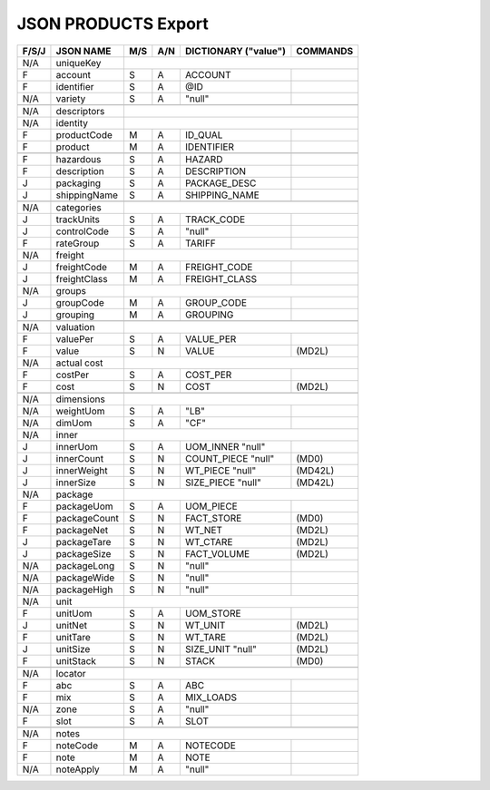 .. _products-json:

JSON PRODUCTS Export
=============================

+-------+------------------+-----+-----+----------------------+----------------+
| F/S/J | JSON NAME        | M/S | A/N | DICTIONARY ("value") | COMMANDS       |
+=======+==================+=====+=====+======================+================+
|  N/A  | uniqueKey        |                                                   |
+-------+------------------+-----+-----+----------------------+----------------+
|   F   | account          | S   | A   | ACCOUNT              |                |
+-------+------------------+-----+-----+----------------------+----------------+
|   F   | identifier       | S   | A   | @ID                  |                |
+-------+------------------+-----+-----+----------------------+----------------+
|  N/A  | variety          | S   | A   | "null"               |                |
+-------+------------------+-----+-----+----------------------+----------------+
+-------+------------------+-----+-----+----------------------+----------------+
|  N/A  | descriptors      |                                                   |
+-------+------------------+-----+-----+----------------------+----------------+
|  N/A  | identity         |                                                   |
+-------+------------------+-----+-----+----------------------+----------------+
|   F   | productCode      | M   | A   | ID_QUAL              |                |
+-------+------------------+-----+-----+----------------------+----------------+
|   F   | product          | M   | A   | IDENTIFIER           |                |
+-------+------------------+-----+-----+----------------------+----------------+
+-------+------------------+-----+-----+----------------------+----------------+
|   F   | hazardous        | S   | A   | HAZARD               |                |
+-------+------------------+-----+-----+----------------------+----------------+
|   F   | description      | S   | A   | DESCRIPTION          |                |
+-------+------------------+-----+-----+----------------------+----------------+
|   J   | packaging        | S   | A   | PACKAGE_DESC         |                |
+-------+------------------+-----+-----+----------------------+----------------+
|   J   | shippingName     | S   | A   | SHIPPING_NAME        |                |
+-------+------------------+-----+-----+----------------------+----------------+
+-------+------------------+-----+-----+----------------------+----------------+
|  N/A  | categories       |                                                   |
+-------+------------------+-----+-----+----------------------+----------------+
|   J   | trackUnits       | S   | A   | TRACK_CODE           |                |
+-------+------------------+-----+-----+----------------------+----------------+
|   J   | controlCode      | S   | A   | "null"               |                |
+-------+------------------+-----+-----+----------------------+----------------+
|   F   | rateGroup        | S   | A   | TARIFF               |                |
+-------+------------------+-----+-----+----------------------+----------------+
|  N/A  | freight          |                                                   |
+-------+------------------+-----+-----+----------------------+----------------+
|   J   | freightCode      | M   | A   | FREIGHT_CODE         |                |
+-------+------------------+-----+-----+----------------------+----------------+
|   J   | freightClass     | M   | A   | FREIGHT_CLASS        |                |
+-------+------------------+-----+-----+----------------------+----------------+
|  N/A  | groups           |                                                   |
+-------+------------------+-----+-----+----------------------+----------------+
|   J   | groupCode        | M   | A   | GROUP_CODE           |                |
+-------+------------------+-----+-----+----------------------+----------------+
|   J   | grouping         | M   | A   | GROUPING             |                |
+-------+------------------+-----+-----+----------------------+----------------+
+-------+------------------+-----+-----+----------------------+----------------+
|  N/A  | valuation        |                                                   |
+-------+------------------+-----+-----+----------------------+----------------+
|   F   | valuePer         | S   | A   | VALUE_PER            |                |
+-------+------------------+-----+-----+----------------------+----------------+
|   F   | value            | S   | N   | VALUE                | (MD2L)         |
+-------+------------------+-----+-----+----------------------+----------------+
|  N/A  | actual cost      |                                                   |
+-------+------------------+-----+-----+----------------------+----------------+
|   F   | costPer          | S   | A   | COST_PER             |                |
+-------+------------------+-----+-----+----------------------+----------------+
|   F   | cost             | S   | N   | COST                 | (MD2L)         |
+-------+------------------+-----+-----+----------------------+----------------+
+-------+------------------+-----+-----+----------------------+----------------+
|  N/A  | dimensions       |                                                   |
+-------+------------------+-----+-----+----------------------+----------------+
|  N/A  | weightUom        | S   | A   | "LB"                 |                |
+-------+------------------+-----+-----+----------------------+----------------+
|  N/A  | dimUom           | S   | A   | "CF"                 |                |
+-------+------------------+-----+-----+----------------------+----------------+
|  N/A  | inner            |                                                   |
+-------+------------------+-----+-----+----------------------+----------------+
|   J   | innerUom         | S   | A   | UOM_INNER     "null" |                |
+-------+------------------+-----+-----+----------------------+----------------+
|   J   | innerCount       | S   | N   | COUNT_PIECE   "null" | (MD0)          |
+-------+------------------+-----+-----+----------------------+----------------+
|   J   | innerWeight      | S   | N   | WT_PIECE      "null" | (MD42L)        |
+-------+------------------+-----+-----+----------------------+----------------+
|   J   | innerSize        | S   | N   | SIZE_PIECE    "null" | (MD42L)        |
+-------+------------------+-----+-----+----------------------+----------------+
|  N/A  | package          |                                                   |
+-------+------------------+-----+-----+----------------------+----------------+
|   F   | packageUom       | S   | A   | UOM_PIECE            |                |
+-------+------------------+-----+-----+----------------------+----------------+
|   F   | packageCount     | S   | N   | FACT_STORE           | (MD0)          |
+-------+------------------+-----+-----+----------------------+----------------+
|   F   | packageNet       | S   | N   | WT_NET               | (MD2L)         |
+-------+------------------+-----+-----+----------------------+----------------+
|   J   | packageTare      | S   | N   | WT_CTARE             | (MD2L)         |
+-------+------------------+-----+-----+----------------------+----------------+
|   J   | packageSize      | S   | N   | FACT_VOLUME          | (MD2L)         |
+-------+------------------+-----+-----+----------------------+----------------+
|  N/A  | packageLong      | S   | N   | "null"               |                |
+-------+------------------+-----+-----+----------------------+----------------+
|  N/A  | packageWide      | S   | N   | "null"               |                |
+-------+------------------+-----+-----+----------------------+----------------+
|  N/A  | packageHigh      | S   | N   | "null"               |                |
+-------+------------------+-----+-----+----------------------+----------------+
|  N/A  | unit             |                                                   |
+-------+------------------+-----+-----+----------------------+----------------+
|   F   | unitUom          | S   | A   | UOM_STORE            |                |
+-------+------------------+-----+-----+----------------------+----------------+
|   J   | unitNet          | S   | N   | WT_UNIT              | (MD2L)         |
+-------+------------------+-----+-----+----------------------+----------------+
|   F   | unitTare         | S   | N   | WT_TARE              | (MD2L)         |
+-------+------------------+-----+-----+----------------------+----------------+
|   J   | unitSize         | S   | N   | SIZE_UNIT     "null" | (MD2L)         |
+-------+------------------+-----+-----+----------------------+----------------+
|   F   | unitStack        | S   | N   | STACK                | (MD0)          |
+-------+------------------+-----+-----+----------------------+----------------+
+-------+------------------+-----+-----+----------------------+----------------+
|  N/A  | locator          |                                                   |
+-------+------------------+-----+-----+----------------------+----------------+
|   F   | abc              | S   | A   | ABC                  |                |
+-------+------------------+-----+-----+----------------------+----------------+
|   F   | mix              | S   | A   | MIX_LOADS            |                |
+-------+------------------+-----+-----+----------------------+----------------+
|  N/A  | zone             | S   | A   | "null"               |                |
+-------+------------------+-----+-----+----------------------+----------------+
|   F   | slot             | S   | A   | SLOT                 |                |
+-------+------------------+-----+-----+----------------------+----------------+
+-------+------------------+-----+-----+----------------------+----------------+
|  N/A  | notes            |                                                   |
+-------+------------------+-----+-----+----------------------+----------------+
|   F   | noteCode         | M   | A   | NOTECODE             |                |
+-------+------------------+-----+-----+----------------------+----------------+
|   F   | note             | M   | A   | NOTE                 |                |
+-------+------------------+-----+-----+----------------------+----------------+
|  N/A  | noteApply        | M   | A   | "null"               |                |
+-------+------------------+-----+-----+----------------------+----------------+
 
